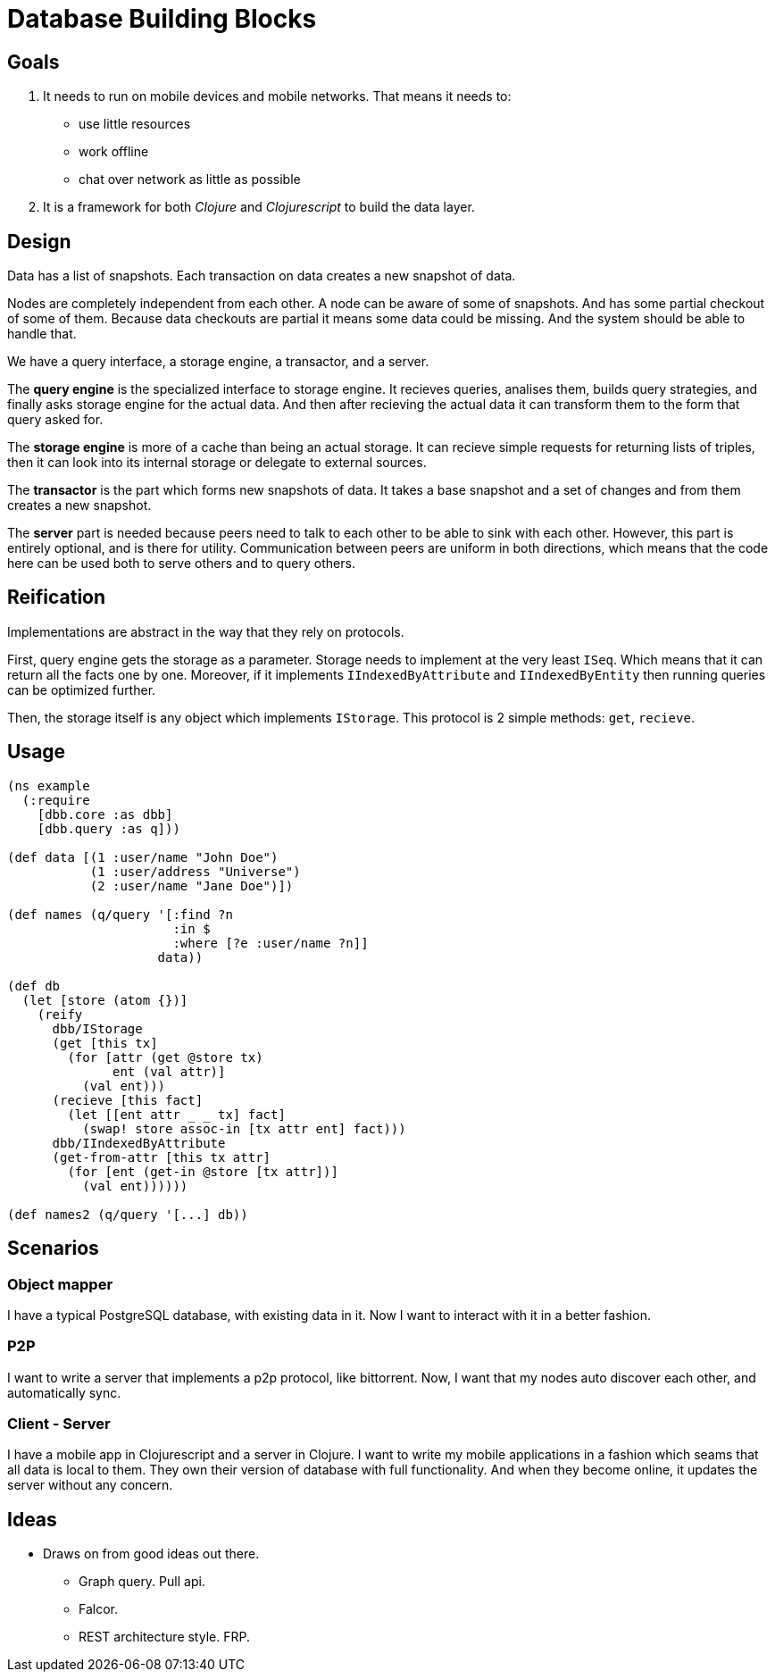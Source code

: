 = Database Building Blocks

== Goals

. It needs to run on mobile devices and mobile networks. That means it needs to:
  * use little resources
  * work offline
  * chat over network as little as possible
+
. It is a framework for both _Clojure_ and _Clojurescript_ to build the data layer.


== Design

Data has a list of snapshots. Each transaction on data creates a new snapshot of data.

Nodes are completely independent from each other. A node can be aware of some of snapshots.
And has some partial checkout of some of them. Because data checkouts are partial it means
some data could be missing. And the system should be able to handle that.

We have a query interface, a storage engine, a transactor, and a server.

The *query engine* is the specialized interface to storage engine. It recieves queries,
analises them, builds query strategies, and finally asks storage engine for the actual data.
And then after recieving the actual data it can transform them to the form that query asked for.

The *storage engine* is more of a cache than being an actual storage. It can recieve simple
requests for returning lists of triples, then it can look into its internal storage or delegate
to external sources.

The *transactor* is the part which forms new snapshots of data. It takes a base snapshot and a
set of changes and from them creates a new snapshot.

The *server* part is needed because peers need to talk to each other to be able to sink with each other.
However, this part is entirely optional, and is there for utility. Communication between peers
are uniform in both directions, which means that the code here can be used both to serve others
and to query others.


== Reification

Implementations are abstract in the way that they rely on protocols.

First, query engine gets
the storage as a parameter. Storage needs to implement at the very least `ISeq`. Which means that
it can return all the facts one by one. Moreover, if it implements `IIndexedByAttribute` and
`IIndexedByEntity` then running queries can be optimized further.

Then, the storage itself is any object which implements `IStorage`. This protocol is 2 simple methods:
`get`, `recieve`.


== Usage

[source,clojure]
----
(ns example
  (:require
    [dbb.core :as dbb]
    [dbb.query :as q]))

(def data [(1 :user/name "John Doe")
           (1 :user/address "Universe")
           (2 :user/name "Jane Doe")])

(def names (q/query '[:find ?n
                      :in $
                      :where [?e :user/name ?n]]
                    data))

(def db
  (let [store (atom {})]
    (reify
      dbb/IStorage
      (get [this tx]
        (for [attr (get @store tx)
              ent (val attr)]
          (val ent)))
      (recieve [this fact]
        (let [[ent attr _ _ tx] fact]
          (swap! store assoc-in [tx attr ent] fact)))
      dbb/IIndexedByAttribute
      (get-from-attr [this tx attr]
        (for [ent (get-in @store [tx attr])]
          (val ent))))))

(def names2 (q/query '[...] db))
----


== Scenarios

=== Object mapper

I have a typical PostgreSQL database, with existing data in it. Now I want to interact with it in a better fashion.

=== P2P

I want to write a server that implements a p2p protocol, like bittorrent. Now, I want that my nodes auto discover
each other, and automatically sync.

=== Client - Server

I have a mobile app in Clojurescript and a server in Clojure. I want to write my mobile applications in a fashion
which seams that all data is local to them. They own their version of database with full functionality. And when
they become online, it updates the server without any concern.


== Ideas

* Draws on from good ideas out there.
  - Graph query. Pull api.
  - Falcor.
  - REST architecture style. FRP.
